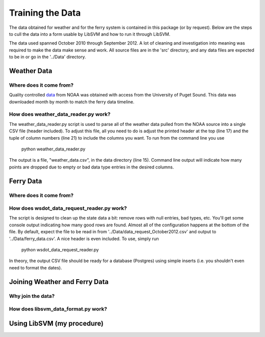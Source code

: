 Training the Data
=================
The data obtained for weather and for the ferry system is contained in this
package (or by request).  Below are the steps to cull the data into a form
usable by LibSVM and how to run it through LibSVM.

The data used spanned October 2010 through September 2012.  A lot of cleaning
and investigation into meaning was required to make the data make sense and work.
All source files are in the 'src' directory, and any data files are expected to
be in or go in the '../Data' directory.

Weather Data
++++++++++++
Where does it come from?
------------------------
Quality controlled data_ from NOAA was obtained with access from the University
of Puget Sound.  This data was downloaded month by month to match the ferry
data timeline.

How does weather_data_reader.py work?
-------------------------------------
The weather_data_reader.py script is used to parse all of the weather data pulled
from the NOAA source into a single CSV file (header included).  To adjust this
file, all you need to do is adjust the printed header at the top (line 17) and
the tuple of column numbers (line 21) to include the columns you want.  To run
from the command line you use

    python weather_data_reader.py

The output is a file, "weather_data.csv", in the data directory (line 15).
Command line output will indicate how many points are dropped due to empty
or bad data type entries in the desired columns.


Ferry Data
++++++++++
Where does it come from?
------------------------

How does wsdot_data_request_reader.py work?
-------------------------------------------
The script is designed to clean up the state data a bit: remove rows with
null entries, bad types, etc.  You'll get some console output indicating how
many good rows are found.  Almost all of the configuration happens at the
bottom of the file.  By default, expect the file to be read in from
'../Data/data_request_October2012.csv' and output to '../Data/ferry_data.csv'.
A nice header is even included.  To use, simply run

    python wsdot_data_request_reader.py

In theory, the output CSV file should be ready for a database (Postgres) using
simple inserts (i.e. you shouldn't even need to format the dates).


Joining Weather and Ferry Data
++++++++++++++++++++++++++++++
Why join the data?
------------------

How does libsvm_data_format.py work?
--------------------------------

Using LibSVM (my procedure)
+++++++++++++++++++++++++++

.. _data: http://cdo.ncdc.noaa.gov/qclcd/QCLCD?prior=N

